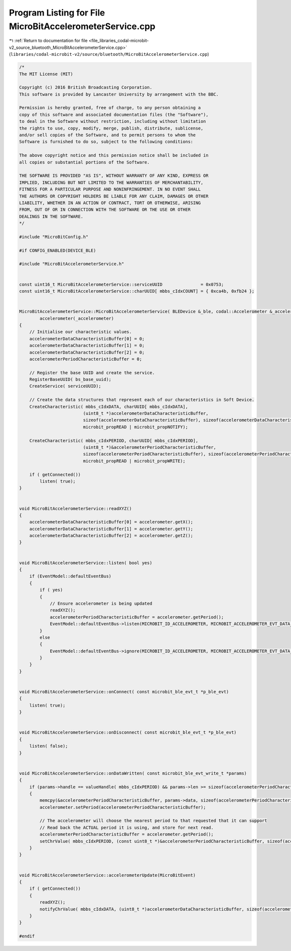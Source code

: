 
.. _program_listing_file_libraries_codal-microbit-v2_source_bluetooth_MicroBitAccelerometerService.cpp:

Program Listing for File MicroBitAccelerometerService.cpp
=========================================================

|exhale_lsh| :ref:`Return to documentation for file <file_libraries_codal-microbit-v2_source_bluetooth_MicroBitAccelerometerService.cpp>` (``libraries/codal-microbit-v2/source/bluetooth/MicroBitAccelerometerService.cpp``)

.. |exhale_lsh| unicode:: U+021B0 .. UPWARDS ARROW WITH TIP LEFTWARDS

.. code-block:: cpp

   /*
   The MIT License (MIT)
   
   Copyright (c) 2016 British Broadcasting Corporation.
   This software is provided by Lancaster University by arrangement with the BBC.
   
   Permission is hereby granted, free of charge, to any person obtaining a
   copy of this software and associated documentation files (the "Software"),
   to deal in the Software without restriction, including without limitation
   the rights to use, copy, modify, merge, publish, distribute, sublicense,
   and/or sell copies of the Software, and to permit persons to whom the
   Software is furnished to do so, subject to the following conditions:
   
   The above copyright notice and this permission notice shall be included in
   all copies or substantial portions of the Software.
   
   THE SOFTWARE IS PROVIDED "AS IS", WITHOUT WARRANTY OF ANY KIND, EXPRESS OR
   IMPLIED, INCLUDING BUT NOT LIMITED TO THE WARRANTIES OF MERCHANTABILITY,
   FITNESS FOR A PARTICULAR PURPOSE AND NONINFRINGEMENT. IN NO EVENT SHALL
   THE AUTHORS OR COPYRIGHT HOLDERS BE LIABLE FOR ANY CLAIM, DAMAGES OR OTHER
   LIABILITY, WHETHER IN AN ACTION OF CONTRACT, TORT OR OTHERWISE, ARISING
   FROM, OUT OF OR IN CONNECTION WITH THE SOFTWARE OR THE USE OR OTHER
   DEALINGS IN THE SOFTWARE.
   */
   
   #include "MicroBitConfig.h"
   
   #if CONFIG_ENABLED(DEVICE_BLE)
   
   #include "MicroBitAccelerometerService.h"
   
   
   const uint16_t MicroBitAccelerometerService::serviceUUID               = 0x0753;
   const uint16_t MicroBitAccelerometerService::charUUID[ mbbs_cIdxCOUNT] = { 0xca4b, 0xfb24 };
   
   
   MicroBitAccelerometerService::MicroBitAccelerometerService( BLEDevice &_ble, codal::Accelerometer &_accelerometer) :
           accelerometer(_accelerometer)
   {
       // Initialise our characteristic values.
       accelerometerDataCharacteristicBuffer[0] = 0;
       accelerometerDataCharacteristicBuffer[1] = 0;
       accelerometerDataCharacteristicBuffer[2] = 0;
       accelerometerPeriodCharacteristicBuffer = 0;
   
       // Register the base UUID and create the service.
       RegisterBaseUUID( bs_base_uuid);
       CreateService( serviceUUID);
       
       // Create the data structures that represent each of our characteristics in Soft Device.
       CreateCharacteristic( mbbs_cIdxDATA, charUUID[ mbbs_cIdxDATA],
                            (uint8_t *)accelerometerDataCharacteristicBuffer,
                            sizeof(accelerometerDataCharacteristicBuffer), sizeof(accelerometerDataCharacteristicBuffer),
                            microbit_propREAD | microbit_propNOTIFY);
   
       CreateCharacteristic( mbbs_cIdxPERIOD, charUUID[ mbbs_cIdxPERIOD],
                            (uint8_t *)&accelerometerPeriodCharacteristicBuffer,
                            sizeof(accelerometerPeriodCharacteristicBuffer), sizeof(accelerometerPeriodCharacteristicBuffer),
                            microbit_propREAD | microbit_propWRITE);
   
       if ( getConnected())
           listen( true);
   }
   
   
   void MicroBitAccelerometerService::readXYZ()
   {
       accelerometerDataCharacteristicBuffer[0] = accelerometer.getX();
       accelerometerDataCharacteristicBuffer[1] = accelerometer.getY();
       accelerometerDataCharacteristicBuffer[2] = accelerometer.getZ();
   }
   
   
   void MicroBitAccelerometerService::listen( bool yes)
   {
       if (EventModel::defaultEventBus)
       {
           if ( yes)
           {
               // Ensure accelerometer is being updated
               readXYZ();
               accelerometerPeriodCharacteristicBuffer = accelerometer.getPeriod();
               EventModel::defaultEventBus->listen(MICROBIT_ID_ACCELEROMETER, MICROBIT_ACCELEROMETER_EVT_DATA_UPDATE, this, &MicroBitAccelerometerService::accelerometerUpdate, MESSAGE_BUS_LISTENER_IMMEDIATE);
           }
           else
           {
               EventModel::defaultEventBus->ignore(MICROBIT_ID_ACCELEROMETER, MICROBIT_ACCELEROMETER_EVT_DATA_UPDATE, this, &MicroBitAccelerometerService::accelerometerUpdate);
           }
       }
   }
   
   
   void MicroBitAccelerometerService::onConnect( const microbit_ble_evt_t *p_ble_evt)
   {
       listen( true);
   }
   
   
   void MicroBitAccelerometerService::onDisconnect( const microbit_ble_evt_t *p_ble_evt)
   {
       listen( false);
   }
   
   
   void MicroBitAccelerometerService::onDataWritten( const microbit_ble_evt_write_t *params)
   {
       if (params->handle == valueHandle( mbbs_cIdxPERIOD) && params->len >= sizeof(accelerometerPeriodCharacteristicBuffer))
       {
           memcpy(&accelerometerPeriodCharacteristicBuffer, params->data, sizeof(accelerometerPeriodCharacteristicBuffer));
           accelerometer.setPeriod(accelerometerPeriodCharacteristicBuffer);
   
           // The accelerometer will choose the nearest period to that requested that it can support
           // Read back the ACTUAL period it is using, and store for next read.
           accelerometerPeriodCharacteristicBuffer = accelerometer.getPeriod();
           setChrValue( mbbs_cIdxPERIOD, (const uint8_t *)&accelerometerPeriodCharacteristicBuffer, sizeof(accelerometerPeriodCharacteristicBuffer));
       }
   }
   
   
   void MicroBitAccelerometerService::accelerometerUpdate(MicroBitEvent)
   {
       if ( getConnected())
       {
           readXYZ();
           notifyChrValue( mbbs_cIdxDATA, (uint8_t *)accelerometerDataCharacteristicBuffer, sizeof(accelerometerDataCharacteristicBuffer));
       }
   }
   
   #endif
